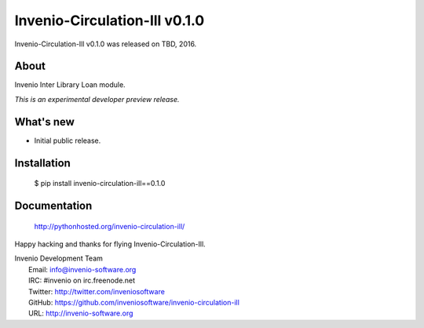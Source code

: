 ================================
 Invenio-Circulation-Ill v0.1.0
================================

Invenio-Circulation-Ill v0.1.0 was released on TBD, 2016.

About
-----

Invenio Inter Library Loan module.

*This is an experimental developer preview release.*

What's new
----------

- Initial public release.

Installation
------------

   $ pip install invenio-circulation-ill==0.1.0

Documentation
-------------

   http://pythonhosted.org/invenio-circulation-ill/

Happy hacking and thanks for flying Invenio-Circulation-Ill.

| Invenio Development Team
|   Email: info@invenio-software.org
|   IRC: #invenio on irc.freenode.net
|   Twitter: http://twitter.com/inveniosoftware
|   GitHub: https://github.com/inveniosoftware/invenio-circulation-ill
|   URL: http://invenio-software.org
